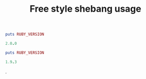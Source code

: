 #+title: Free style shebang usage
#+runmode :sequential

#+name: ruby20
#+begin_src ruby :shebang #!~/.rvm/rubies/ruby-2.0.0-p353/bin/ruby :results output code
puts RUBY_VERSION
#+end_src

#+RESULTS: ruby20
#+BEGIN_SRC ruby
2.0.0
#+END_SRC

#+name: ruby193
#+begin_src ruby :shebang #!~/.rvm/rubies/ruby-1.9.3-p0/bin/ruby :results output code
puts RUBY_VERSION
#+end_src

#+RESULTS: ruby193
#+BEGIN_SRC ruby
1.9.3
#+END_SRC

.

